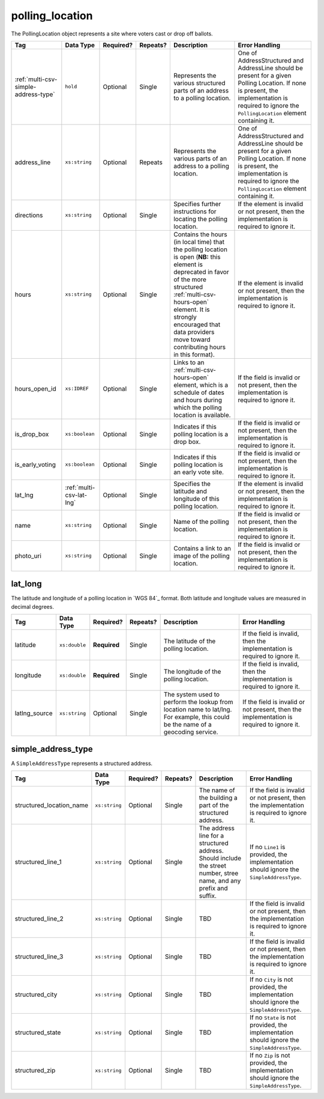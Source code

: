 .. This file is auto-generated.  Do not edit it by hand!

.. _multi-csv-polling-location:

polling_location
================

The PollingLocation object represents a site where voters cast or drop off ballots.

+--------------------------------------+--------------------------+--------------+--------------+------------------------------------------+------------------------------------------+
| Tag                                  | Data Type                | Required?    | Repeats?     | Description                              | Error Handling                           |
+======================================+==========================+==============+==============+==========================================+==========================================+
| :ref:`multi-csv-simple-address-type` | ``hold``                 | Optional     | Single       | Represents the various structured parts  | One of AddressStructured and AddressLine |
|                                      |                          |              |              | of an address to a polling location.     | should be present for a given Polling    |
|                                      |                          |              |              |                                          | Location. If none is present, the        |
|                                      |                          |              |              |                                          | implementation is required to ignore the |
|                                      |                          |              |              |                                          | ``PollingLocation`` element containing   |
|                                      |                          |              |              |                                          | it.                                      |
+--------------------------------------+--------------------------+--------------+--------------+------------------------------------------+------------------------------------------+
| address_line                         | ``xs:string``            | Optional     | Repeats      | Represents the various parts of an       | One of AddressStructured and AddressLine |
|                                      |                          |              |              | address to a polling location.           | should be present for a given Polling    |
|                                      |                          |              |              |                                          | Location. If none is present, the        |
|                                      |                          |              |              |                                          | implementation is required to ignore the |
|                                      |                          |              |              |                                          | ``PollingLocation`` element containing   |
|                                      |                          |              |              |                                          | it.                                      |
+--------------------------------------+--------------------------+--------------+--------------+------------------------------------------+------------------------------------------+
| directions                           | ``xs:string``            | Optional     | Single       | Specifies further instructions for       | If the element is invalid or not         |
|                                      |                          |              |              | locating the polling location.           | present, then the implementation is      |
|                                      |                          |              |              |                                          | required to ignore it.                   |
+--------------------------------------+--------------------------+--------------+--------------+------------------------------------------+------------------------------------------+
| hours                                | ``xs:string``            | Optional     | Single       | Contains the hours (in local time) that  | If the element is invalid or not         |
|                                      |                          |              |              | the polling location is open (**NB:**    | present, then the implementation is      |
|                                      |                          |              |              | this element is deprecated in favor of   | required to ignore it.                   |
|                                      |                          |              |              | the more structured                      |                                          |
|                                      |                          |              |              | :ref:`multi-csv-hours-open` element. It  |                                          |
|                                      |                          |              |              | is strongly encouraged that data         |                                          |
|                                      |                          |              |              | providers move toward contributing hours |                                          |
|                                      |                          |              |              | in this format).                         |                                          |
+--------------------------------------+--------------------------+--------------+--------------+------------------------------------------+------------------------------------------+
| hours_open_id                        | ``xs:IDREF``             | Optional     | Single       | Links to an :ref:`multi-csv-hours-open`  | If the field is invalid or not present,  |
|                                      |                          |              |              | element, which is a schedule of dates    | then the implementation is required to   |
|                                      |                          |              |              | and hours during which the polling       | ignore it.                               |
|                                      |                          |              |              | location is available.                   |                                          |
+--------------------------------------+--------------------------+--------------+--------------+------------------------------------------+------------------------------------------+
| is_drop_box                          | ``xs:boolean``           | Optional     | Single       | Indicates if this polling location is a  | If the field is invalid or not present,  |
|                                      |                          |              |              | drop box.                                | then the implementation is required to   |
|                                      |                          |              |              |                                          | ignore it.                               |
+--------------------------------------+--------------------------+--------------+--------------+------------------------------------------+------------------------------------------+
| is_early_voting                      | ``xs:boolean``           | Optional     | Single       | Indicates if this polling location is an | If the field is invalid or not present,  |
|                                      |                          |              |              | early vote site.                         | then the implementation is required to   |
|                                      |                          |              |              |                                          | ignore it.                               |
+--------------------------------------+--------------------------+--------------+--------------+------------------------------------------+------------------------------------------+
| lat_lng                              | :ref:`multi-csv-lat-lng` | Optional     | Single       | Specifies the latitude and longitude of  | If the element is invalid or not         |
|                                      |                          |              |              | this polling location.                   | present, then the implementation is      |
|                                      |                          |              |              |                                          | required to ignore it.                   |
+--------------------------------------+--------------------------+--------------+--------------+------------------------------------------+------------------------------------------+
| name                                 | ``xs:string``            | Optional     | Single       | Name of the polling location.            | If the field is invalid or not present,  |
|                                      |                          |              |              |                                          | then the implementation is required to   |
|                                      |                          |              |              |                                          | ignore it.                               |
+--------------------------------------+--------------------------+--------------+--------------+------------------------------------------+------------------------------------------+
| photo_uri                            | ``xs:string``            | Optional     | Single       | Contains a link to an image of the       | If the field is invalid or not present,  |
|                                      |                          |              |              | polling location.                        | then the implementation is required to   |
|                                      |                          |              |              |                                          | ignore it.                               |
+--------------------------------------+--------------------------+--------------+--------------+------------------------------------------+------------------------------------------+

.. code-block:: csv-table
   :linenos:


    id,name,address_line,structured_location_name,structured_line_1,structured_city,structured_state,structured_zip,directions,hours,photo_uri,hours_open_id,is_drop_box,is_early_voting,latitude,longitude,latlng_source
    poll001,ALBERMARLE HIGH SCHOOL","2775 Hydraulic Rd Charlottesville, VA 22901,ALBERMARLE HIGH SCHOOL,2775 Hydraulic Rd,Charlottesville,VA,22901,Use back door,7am-8pm,www.picture.com,ho001,false,true,38.0754627,78.5014875,Google Maps
    poll002,Public Library, Main St Denver,next to the checkout counter,7am-8pm,www.picture.com,,false,true,38.0754627,78.5014875,Google Maps
    poll003,Historic Society,,wheelchair entrance,7am-8pm,www.picture.com,,false,true,,,
    poll004,Community Center,,behind the big oak tree,7am-8pm,www.picture.com,,false,true,,,


.. _multi-csv-lat-lng:

lat_long
--------

The latitude and longitude of a polling location in `WGS 84`_ format. Both
latitude and longitude values are measured in decimal degrees.

+---------------+---------------+--------------+--------------+------------------------------------------+------------------------------------------+
| Tag           | Data Type     | Required?    | Repeats?     | Description                              | Error Handling                           |
+===============+===============+==============+==============+==========================================+==========================================+
| latitude      | ``xs:double`` | **Required** | Single       | The latitude of the polling location.    | If the field is invalid, then the        |
|               |               |              |              |                                          | implementation is required to ignore it. |
+---------------+---------------+--------------+--------------+------------------------------------------+------------------------------------------+
| longitude     | ``xs:double`` | **Required** | Single       | The longitude of the polling location.   | If the field is invalid, then the        |
|               |               |              |              |                                          | implementation is required to ignore it. |
+---------------+---------------+--------------+--------------+------------------------------------------+------------------------------------------+
| latlng_source | ``xs:string`` | Optional     | Single       | The system used to perform the lookup    | If the field is invalid or not present,  |
|               |               |              |              | from location name to lat/lng. For       | then the implementation is required to   |
|               |               |              |              | example, this could be the name of a     | ignore it.                               |
|               |               |              |              | geocoding service.                       |                                          |
+---------------+---------------+--------------+--------------+------------------------------------------+------------------------------------------+


.. _multi-csv-simple-address-type:

simple_address_type
-------------------

A ``SimpleAddressType`` represents a structured address.

+--------------------------+---------------+--------------+--------------+------------------------------------------+------------------------------------------+
| Tag                      | Data Type     | Required?    | Repeats?     | Description                              | Error Handling                           |
+==========================+===============+==============+==============+==========================================+==========================================+
| structured_location_name | ``xs:string`` | Optional     | Single       | The name of the building a part of the   | If the field is invalid or not present,  |
|                          |               |              |              | structured address.                      | then the implementation is required to   |
|                          |               |              |              |                                          | ignore it.                               |
+--------------------------+---------------+--------------+--------------+------------------------------------------+------------------------------------------+
| structured_line_1        | ``xs:string`` | Optional     | Single       | The address line for a structured        | If no ``Line1`` is provided, the         |
|                          |               |              |              | address. Should include the street       | implementation should ignore the         |
|                          |               |              |              | number, stree name, and any prefix and   | ``SimpleAddressType``.                   |
|                          |               |              |              | suffix.                                  |                                          |
+--------------------------+---------------+--------------+--------------+------------------------------------------+------------------------------------------+
| structured_line_2        | ``xs:string`` | Optional     | Single       | TBD                                      | If the field is invalid or not present,  |
|                          |               |              |              |                                          | then the implementation is required to   |
|                          |               |              |              |                                          | ignore it.                               |
+--------------------------+---------------+--------------+--------------+------------------------------------------+------------------------------------------+
| structured_line_3        | ``xs:string`` | Optional     | Single       | TBD                                      | If the field is invalid or not present,  |
|                          |               |              |              |                                          | then the implementation is required to   |
|                          |               |              |              |                                          | ignore it.                               |
+--------------------------+---------------+--------------+--------------+------------------------------------------+------------------------------------------+
| structured_city          | ``xs:string`` | Optional     | Single       | TBD                                      | If no ``City`` is not provided, the      |
|                          |               |              |              |                                          | implementation should ignore the         |
|                          |               |              |              |                                          | ``SimpleAddressType``.                   |
+--------------------------+---------------+--------------+--------------+------------------------------------------+------------------------------------------+
| structured_state         | ``xs:string`` | Optional     | Single       | TBD                                      | If no ``State`` is not provided, the     |
|                          |               |              |              |                                          | implementation should ignore the         |
|                          |               |              |              |                                          | ``SimpleAddressType``.                   |
+--------------------------+---------------+--------------+--------------+------------------------------------------+------------------------------------------+
| structured_zip           | ``xs:string`` | Optional     | Single       | TBD                                      | If no ``Zip`` is not provided, the       |
|                          |               |              |              |                                          | implementation should ignore the         |
|                          |               |              |              |                                          | ``SimpleAddressType``.                   |
+--------------------------+---------------+--------------+--------------+------------------------------------------+------------------------------------------+
